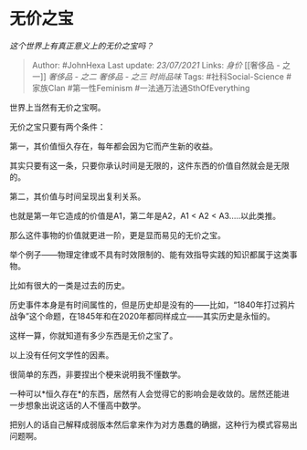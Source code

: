 * 无价之宝
  :PROPERTIES:
  :CUSTOM_ID: 无价之宝
  :END:

/这个世界上有真正意义上的无价之宝吗？/

#+BEGIN_QUOTE
  Author: #JohnHexa Last update: /23/07/2021/ Links: [[身价]] [[奢侈品 -
  之一]] [[奢侈品 - 之二]] [[奢侈品 - 之三]] [[时尚品味]] Tags:
  #社科Social-Science #家族Clan #第一性Feminism
  #一法通万法通SthOfEverything
#+END_QUOTE

世界上当然有无价之宝啊。

无价之宝只要有两个条件：

第一，其价值恒久存在，每年都会因为它而产生新的收益。

其实只要有这一条，只要你承认时间是无限的，这件东西的价值自然就会是无限的。

第二，其价值与时间呈现出复利关系。

也就是第一年它造成的价值是A1，第二年是A2，A1 < A2 < A3.....以此类推。

那么这件事物的价值就更进一阶，更是显而易见的无价之宝。

举个例子------物理定律或不具有时效限制的、能有效指导实践的知识都属于这类事物。

比如有很大的一类是过去的历史。

历史事件本身是有时间属性的，但是历史却是没有的------比如，“1840年打过鸦片战争”这个命题，在1845年和在2020年都同样成立------其实历史是永恒的。

这样一算，你就知道有多少东西是无价之宝了。

以上没有任何文学性的因素。

很简单的东西，非要捏出个梗来说明我不懂数学。

一种可以*恒久存在*的东西，居然有人会觉得它的影响会是收敛的。居然还能进一步想象出说这话的人不懂高中数学。

把别人的话自己解释成弱版本然后拿来作为对方愚蠢的确据，这种行为模式容易出问题啊。
